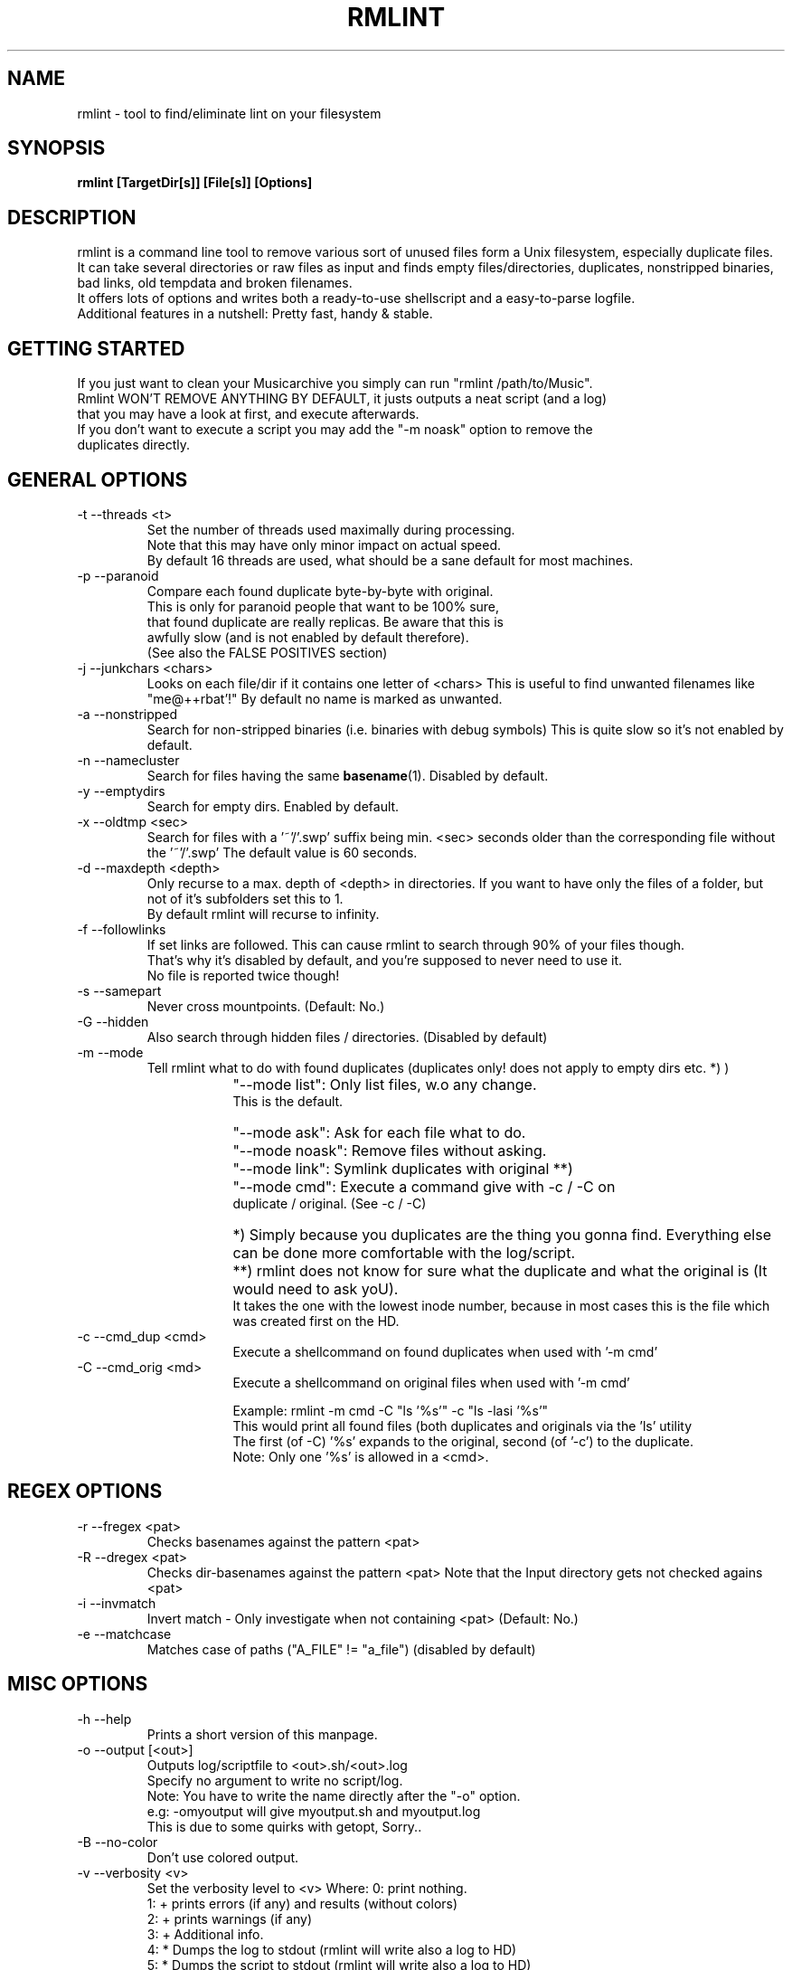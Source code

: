 .\" Process this file with
.\" groff -man -Tascii foo.1
.\" to preview it
.TH RMLINT 1 "NOV 2010" Linux "User Manuals"
.SH NAME
rmlint \- tool to find/eliminate lint on your filesystem 
.SH SYNOPSIS
.B  rmlint [TargetDir[s]] [File[s]] [Options]
.SH DESCRIPTION
rmlint is a command line tool to remove various sort of unused files form a Unix filesystem, especially duplicate files.
.br
It can take several directories or raw files as input and finds empty files/directories, duplicates, nonstripped binaries, bad links, old tempdata and broken filenames.
.br
It offers lots of options and writes both a ready-to-use shellscript and a easy-to-parse logfile.
.br
Additional features in a nutshell: Pretty fast, handy & stable.
.SH GETTING STARTED 
If you just want to clean your Musicarchive you simply can run "rmlint /path/to/Music".
.br
Rmlint WON'T REMOVE ANYTHING BY DEFAULT, it justs outputs a neat script (and a log) 
.br
that you may have a look at first, and execute afterwards. 
.br
If you don't want to execute a script you may add the "-m noask" option to remove the 
.br
duplicates directly. 

.SH GENERAL OPTIONS
.IP "-t --threads <t>" 
Set the number of threads used maximally during processing. 
.br
Note that this may have only minor impact on actual speed.
.br
By default 16 threads are used, what should be a sane default for most machines.
.IP "-p --paranoid"
Compare each found duplicate byte-by-byte with original. 
.br
This is only for paranoid people that want to be 100% sure,
.br
that found duplicate are really replicas. Be aware that this is 
.br
awfully slow (and is not enabled by default therefore).
.br
(See also the FALSE POSITIVES section) 
.IP "-j --junkchars <chars>"
Looks on each file/dir if it contains one letter of <chars> 
This is useful to find unwanted filenames like "me@++rbat'!"
By default no name is marked as unwanted. 
.IP "-a --nonstripped"
Search for non-stripped binaries (i.e. binaries with debug symbols) 
This is quite slow so it's not enabled by default.
.IP "-n --namecluster"
Search for files having the same 
.BR basename (1).
Disabled by default.
.IP "-y --emptydirs"
Search for empty dirs. Enabled by default.
.IP "-x --oldtmp <sec>"
Search for files with a '~'/'.swp' suffix being min. <sec> seconds older than the corresponding file without the '~'/'.swp'
The default value is 60 seconds.
.IP "-d --maxdepth <depth>"
Only recurse to a max. depth of <depth> in directories.
If you want to have only the files of a folder, but not of it's subfolders set this to 1.
.br
By default rmlint will recurse to infinity.
.IP "-f --followlinks" 
If set links are followed. This can cause rmlint to search through 90% of your files though.
.br
That's why it's disabled by default, and you're supposed to never need to use it.
.br
No file is reported twice though!
.IP "-s --samepart" 
Never cross mountpoints. (Default: No.)
.IP "-G --hidden" 
Also search through hidden files / directories. (Disabled by default) 
.IP "-m --mode" 
Tell rmlint what to do with found duplicates (duplicates only! does not apply to empty dirs etc. *) )
.IP " " 16
"--mode list":  Only list files, w.o any change. 
                This is the default.
.IP " " 16
"--mode ask":   Ask for each file what to do.  
.IP " " 16
"--mode noask": Remove files without asking.  
.IP " " 16
"--mode link":  Symlink duplicates with original **) 
.IP " " 16
"--mode cmd":   Execute a command give with -c / -C on 
                duplicate / original. (See -c / -C) 

.IP " " 16
*)  Simply because you duplicates are the thing you gonna find. Everything else can be done more comfortable with the log/script. 
.IP " " 16
**) rmlint does not know for sure what the duplicate and what the original is (It would need to ask yoU). 
.br
    It takes the one with the lowest inode number, because in most cases this is the file which was created first on the HD.

.IP "-c --cmd_dup <cmd>" 
Execute a shellcommand on found duplicates when used with '-m cmd'
.IP "-C --cmd_orig <md>" 
Execute a shellcommand on original files when used with '-m cmd'


Example: rmlint -m cmd -C "ls '%s'" -c "ls -lasi '%s'"
.br
This would print all found files (both duplicates and originals via the 'ls' utility
.br
The first (of -C) '%s' expands to the original, second (of '-c') to the duplicate.
.br
Note: Only one '%s' is allowed in a <cmd>.

.SH REGEX OPTIONS
.IP "-r --fregex <pat>"
Checks basenames against the pattern <pat>
.IP "-R --dregex <pat>"
Checks dir-basenames against the pattern <pat>
Note that the Input directory gets not checked agains <pat>
.IP "-i --invmatch"
Invert match - Only investigate when not containing <pat> (Default: No.)
.IP "-e --matchcase"
Matches case of paths ("A_FILE" != "a_file") (disabled by default)

.SH MISC OPTIONS
.IP "-h --help" 
Prints a short version of this manpage.

.IP "-o --output [<out>]" 
Outputs log/scriptfile to <out>.sh/<out>.log
.br
Specify no argument to write no script/log.
.br
Note: You have to write the name directly after the "-o" option.
.br
e.g: -omyoutput will give myoutput.sh and myoutput.log 
.br
This is due to some quirks with getopt, Sorry..

.IP "-B --no-color"
Don't use colored output.

.IP "-v --verbosity <v>"
Set the verbosity level to <v> 
Where: 
0: print nothing.
.br
1: + prints errors (if any) and results (without colors) 
.br
2: + prints warnings (if any) 
.br
3: + Additional info. 
.br
4: * Dumps the log to stdout (rmlint will write also a log to HD)
.br
5: * Dumps the script to stdout (rmlint will write also a log to HD)
.br
6: * rdfind-like informative output.
.br

Set to 2 by default. 
.br

.SH GENERAL NOTES 
1) All boolean options (B,p,f,s,e,G,o,i,n,a,y,x,u) have a counterpart as upper-case option (b,P,F,S,E,g,O,I,N,A,Y,X,U) doing the exact opposite.
.br
   The corresponding long options have a "no-" in front of them: --emptydirs <-> --no-emptydirs
.br
2) If no path is given the actual working directory is scanned. 
.br
3) If multiple paths are given a consistency check is done, so no path is given twice. 
.br

.SH EXAMPLES

.IP
# Search for lint in the current working directory.
.IP 
"rmlint"                

# Search for non stripped binaries, nameclusters, old tmp data and duplicates in /bin.
.IP
"rmlint -nayxp /bin"     

# Search on the toplevel of Music and on the first sublevel. Also in hidden directories and also follow links. 
.IP 
"rmlint -d 2 -fG ./Music 

# Search the current working directory, but only on files containing an 'a' in their name and on dirs that have a 'b'. 
.IP
"rmlint -r "a" -R "b"    

# Output log/script to "mylog.log"/"mylog.sh" and the log also to stdout. 
.IP
"rmlint -omylog -v 4"    

# Remove duplicates without asking.
.IP 
"rmlint --mode noask"  

# Write no log/script and only search for duplicates in ALL subdirs 
.IP
"rmlint -o -GYX" 

# Doing your own layout with 'echo'
.IP
rmlint ~/HD/Documents -v1 -G -t 16 -c "echo '   %s'" -m cmd -Y -C "echo '=> %s'"

.SH FILES
rmlint writes two files (by default in the working directory):

.I rmlint.sh
.RS
A ready to execute shellscript to remove the found lint.
.br
rmlint will choose appropiate commands for every file.
.br
Note: paths are enclosed with singlequotes,
.br
pathnames that contain a singlequote themselves, are escaped with ''"'"'' 
.RE

.I rmlint.log
.RS
A not-executable log in an easy-to-parse form.
.br
You can find information on how each row is formatted in the logfile itself.
.br
Please note: The md5sums there do not match the md5sums calculated by the md5sum utility!
.br
A short method or this in ruby would look like this: 

.RS
Getting a list of lint from rmlint.log:

Inside a terminal:
.br
.nf

	ruby -e "File.new(\\"/tmp/rmlint.log\\",\\"r\\").each {|c| print c.split(/\\/\\//),\\"\\n\\" unless c[0] == '#'}"

.fi
.br
.nf
Inside a clean ruby program:

	def justParseIt 
		# Parse types out of log 
		aFile = File.new("/tmp/rmlint.log","r")	
		aFile.each do |line|
		
			if  line[0] != '#'
				splitline = line.split(/\\/\\//)
				print "Type: ",splitline[0],"=",splitline[2],"\\n"
			end
		end
		puts "-------------------------------------"
		aFile.close
	end 
.fi
.SH FALSE POSITIVES
To cut a long story short: None.
.RE
rmlint uses md5sums internally to decide wether a file is a duplicate or not (and lots of other dirty tricks). 
.br
One disadvantage of md5sums are the occurence of 'collisions' (i.e.: two different files have the same md5sum). 
.br
This nevertheless happens very rarely + rmlint also checks the first/last/middle bytes + the size of a file.
.br
So the resulting propability of having a collsions resulting in a false positive is lots lower than having a bug somewhere in the program.
.br

.br
Still being scared? 
.br
You can use the -p option to do a true byte by byte comparasion of each file, at the cost of a extreme slowdown.
.br
.SH VERSION
Use rmlint -V
.SH BUGS
Please help me if you found one, so offers don't suffer from it:
.br
Please email your find to <sahib@online.de>, 
.br
or alternatively submit an issue on https://github.com/sahib/rmlint/issues
.br
with a detailed description and/or backtrace. 
.br
Patches are welcome too of course! 
.br
.SH AUTHOR
Christopher Pahl <sahib@online.de>

.SH THANKS TO
Attila Toth - Patches, suggestions and warm words
.br
Sebastian Pahl - Surprisingly fast answer on complex questions

.SH "SEE ALSO"
.BR md5sum (1),
.BR find(1),
.BR symlink(2)
.BR sunlight (7),
